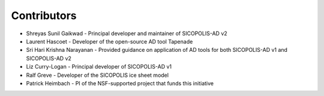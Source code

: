.. _ad_contributors:

Contributors
============

* Shreyas Sunil Gaikwad - Principal developer and maintainer of SICOPOLIS-AD v2

* Laurent Hascoet - Developer of the open-source AD tool Tapenade

* Sri Hari Krishna Narayanan - Provided guidance on application of AD tools for both SICOPOLIS-AD v1 and SICOPOLIS-AD v2

* Liz Curry-Logan - Principal developer of SICOPOLIS-AD v1

* Ralf Greve - Developer of the SICOPOLIS ice sheet model

* Patrick Heimbach - PI of the NSF-supported project that funds this initiative
